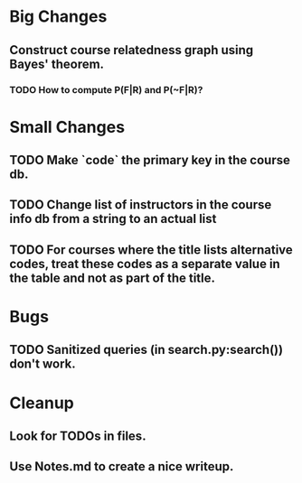 * Big Changes
** Construct course relatedness graph using Bayes' theorem.
*** TODO How to compute P(F|R) and P(~F|R)?
* Small Changes
** TODO Make `code` the primary key in the course db.
** TODO Change list of instructors in the course info db from a string to an actual list
** TODO For courses where the title lists alternative codes, treat these codes as a separate value in the table and not as part of the title.
* Bugs
** TODO Sanitized queries (in search.py:search()) don't work.
* Cleanup
** Look for TODOs in files.
** Use Notes.md to create a nice writeup.
